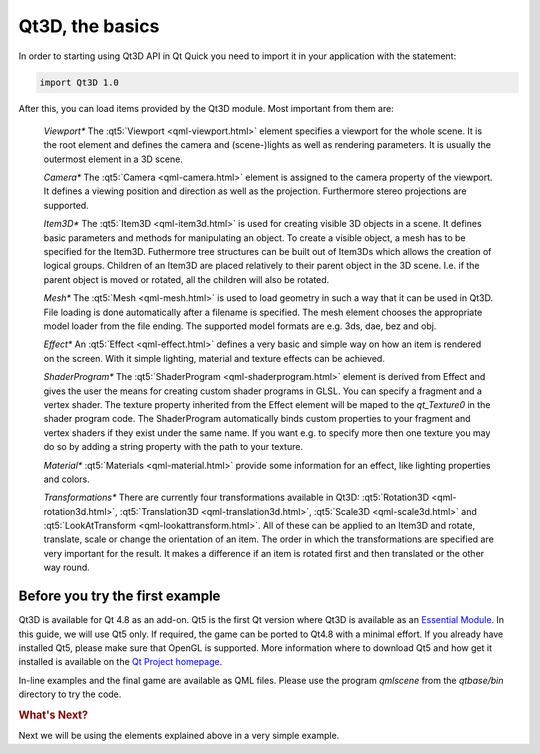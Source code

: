 ..
    ---------------------------------------------------------------------------
    Copyright (C) 2012 Digia Plc and/or its subsidiary(-ies).
    All rights reserved.
    This work, unless otherwise expressly stated, is licensed under a
    Creative Commons Attribution-ShareAlike 2.5.
    The full license document is available from
    http://creativecommons.org/licenses/by-sa/2.5/legalcode .
    ---------------------------------------------------------------------------


Qt3D, the basics
=================

In order to starting using Qt3D API in Qt Quick you need to import it in your application with the statement:

.. code-block:: js

  import Qt3D 1.0

After this, you can load items provided by the Qt3D module. Most important from them are:

    *Viewport**
    The :qt5:`Viewport <qml-viewport.html>` element specifies a viewport for the whole scene. It is the root element and defines the camera and (scene-)lights as well as rendering parameters. It is usually the outermost element in a 3D scene.

    *Camera**
    The :qt5:`Camera <qml-camera.html>` element is assigned to the camera property of the viewport. It defines a viewing position and direction as well as the projection. Furthermore stereo projections are supported.

    *Item3D**
    The :qt5:`Item3D <qml-item3d.html>` is used for creating visible 3D objects in a scene. It defines basic parameters and methods for manipulating an object. To create a visible object, a mesh has to be specified for the Item3D. Futhermore tree structures can be built out of Item3Ds which allows the creation of logical groups. Children of an Item3D are placed relatively to their parent object in the 3D scene. I.e. if the parent object is moved or rotated, all the children will also be rotated.

    *Mesh**
    The :qt5:`Mesh <qml-mesh.html>` is used to load geometry in such a way that it can be used in Qt3D. File loading is done automatically after a filename is specified. The mesh element chooses the appropriate model loader from the file ending. The supported model formats are e.g. 3ds, dae, bez and obj.

    *Effect**
    An :qt5:`Effect <qml-effect.html>` defines a very basic and simple way on how an item is rendered on the screen. With it simple lighting, material and texture effects can be achieved.

    *ShaderProgram**
    The :qt5:`ShaderProgram <qml-shaderprogram.html>` element is derived from Effect and gives the user the means for creating custom shader programs in GLSL. You can specify a fragment and a vertex shader. The texture property inherited from the Effect element will be maped to the `qt_Texture0` in the shader program code. The ShaderProgram automatically binds custom properties to your fragment and vertex shaders if they exist under the same name. If you want e.g. to specify more then one texture you may do so by adding a string property with the path to your texture.

    *Material**
    :qt5:`Materials <qml-material.html>` provide some information for an effect, like lighting properties and colors.

    *Transformations**
    There are currently four transformations available in Qt3D: :qt5:`Rotation3D <qml-rotation3d.html>`, :qt5:`Translation3D <qml-translation3d.html>`, :qt5:`Scale3D <qml-scale3d.html>` and :qt5:`LookAtTransform <qml-lookattransform.html>`. All of these can be applied to an Item3D and rotate, translate, scale or change the orientation of an item. The order in which the transformations are specified are very important for the result. It makes a difference if an item is rotated first and then translated or the other way round.


Before you try the first example
---------------------------------

Qt3D is available for Qt 4.8 as an add-on. Qt5 is the first Qt version where Qt3D is available as an `Essential Module <http://qt-project.org/wiki/Qt-Essentials-Modules>`_.  In this guide, we will use Qt5 only. If required, the game can be ported to Qt4.8 with a minimal effort. If you already have installed Qt5, please make sure that OpenGL is supported. More information where to download Qt5 and how get it installed is available on the `Qt Project homepage <http://qt-project.org/wiki/Qt_5.0>`_.

In-line examples and the final game are available as QML files. Please use the program `qmlscene` from the `qtbase/bin` directory to try the code.

.. rubric:: What's Next?

Next we will be using the elements explained above in a very simple example.

